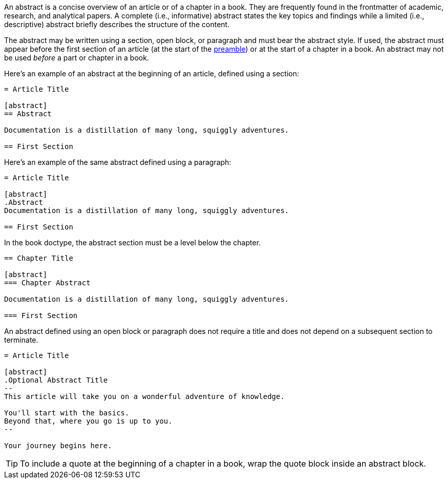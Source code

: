 ////
Included in:

- user-manual
////

An abstract is a concise overview of an article or of a chapter in a book.
They are frequently found in the frontmatter of academic, research, and analytical papers.
//Abstracts with subheadings are structured abstracts, whereas abstracts without subheadings are unstructured.
//^ Not relevant for AsciiDoc
A complete (i.e., informative) abstract states the key topics and findings while a limited (i.e., descriptive) abstract briefly describes the structure of the content.

The abstract may be written using a section, open block, or paragraph and must bear the abstract style.
If used, the abstract must appear before the first section of an article (at the start of the <<Preamble,preamble>>) or at the start of a chapter in a book.
An abstract may not be used _before_ a part or chapter in a book.

Here's an example of an abstract at the beginning of an article, defined using a section:

----
= Article Title

[abstract]
== Abstract

Documentation is a distillation of many long, squiggly adventures.

== First Section
----

Here's an example of the same abstract defined using a paragraph:

----
= Article Title

[abstract]
.Abstract
Documentation is a distillation of many long, squiggly adventures.

== First Section
----

In the book doctype, the abstract section must be a level below the chapter.

----
== Chapter Title

[abstract]
=== Chapter Abstract

Documentation is a distillation of many long, squiggly adventures.

=== First Section
----

An abstract defined using an open block or paragraph does not require a title and does not depend on a subsequent section to terminate.

----
= Article Title

[abstract]
.Optional Abstract Title
--
This article will take you on a wonderful adventure of knowledge.

You'll start with the basics.
Beyond that, where you go is up to you.
--

Your journey begins here.
----

TIP: To include a quote at the beginning of a chapter in a book, wrap the quote block inside an abstract block.
